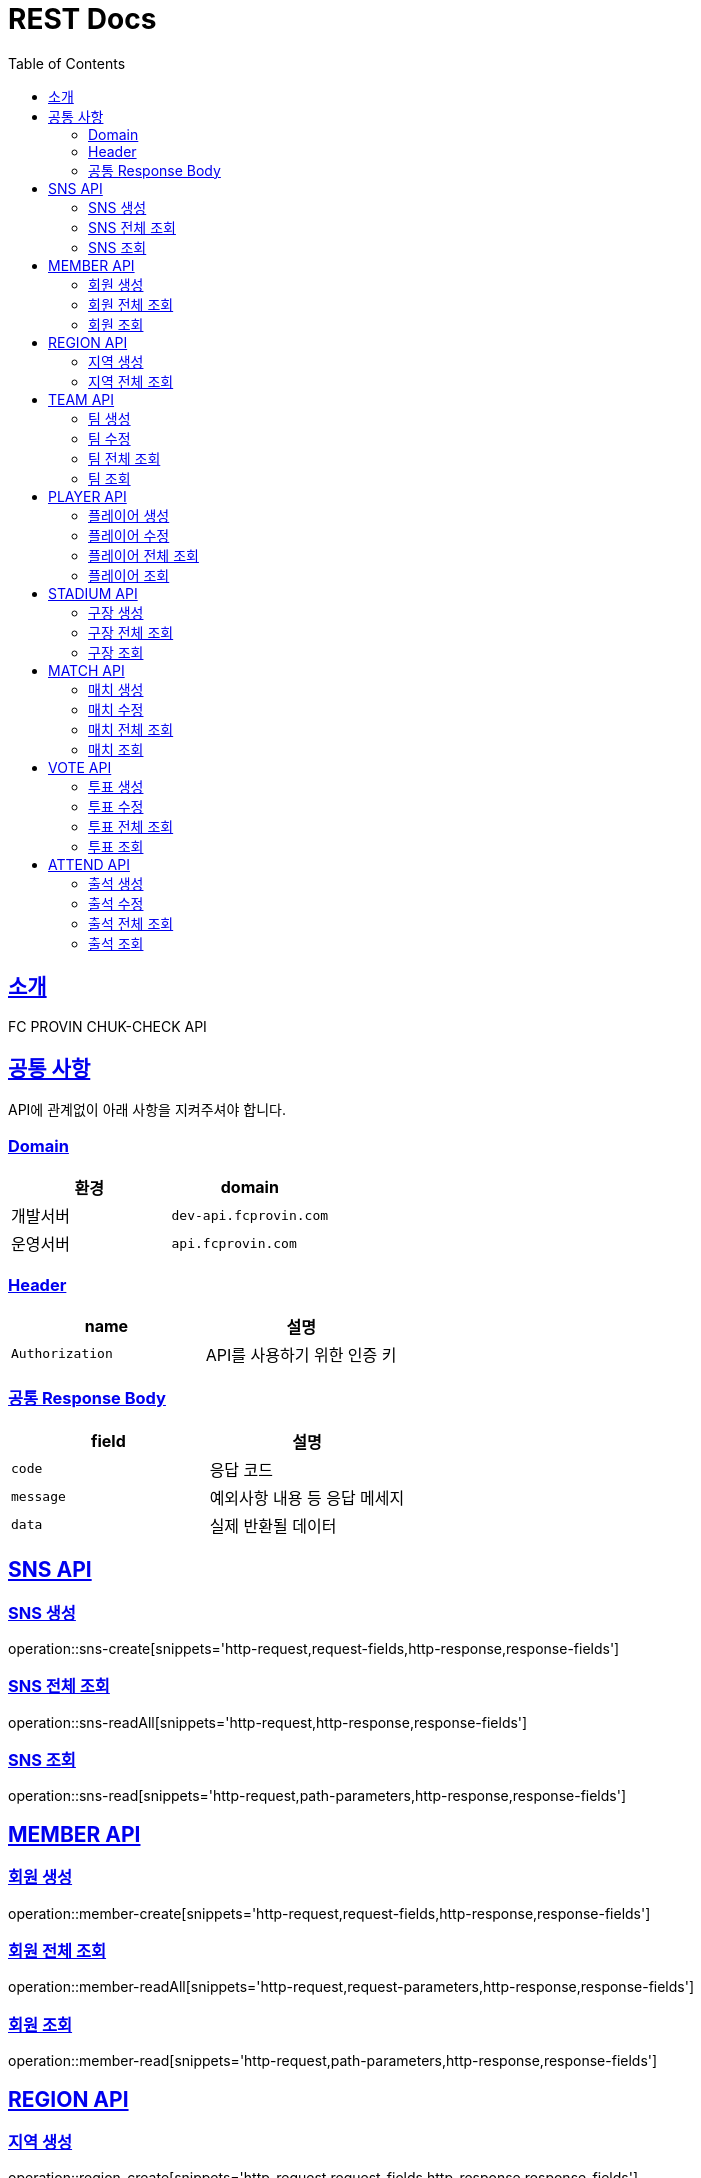 = REST Docs
:doctype: book
:icons: font
:source-highlighter: highlightjs
:toc: left
:toclevels: 2
:sectlinks:

[[introduction]]
== 소개

FC PROVIN CHUK-CHECK API

[[common]]
== 공통 사항

API에 관계없이 아래 사항을 지켜주셔야 합니다.

=== Domain

|===
| 환경 | domain

| 개발서버
| `dev-api.fcprovin.com`

| 운영서버
| `api.fcprovin.com`
|===

=== Header

|===
| name | 설명

| `Authorization`
| API를 사용하기 위한 인증 키
|===

=== 공통 Response Body

|===
| field | 설명

| `code`
| 응답 코드

| `message`
| 예외사항 내용 등 응답 메세지

| `data`
| 실제 반환될 데이터
|===

[[SNS-API]]
== SNS API

[[SNS-CREATE]]
=== SNS 생성
operation::sns-create[snippets='http-request,request-fields,http-response,response-fields']

[[SNS-READ-ALL]]
=== SNS 전체 조회
operation::sns-readAll[snippets='http-request,http-response,response-fields']

[[SNS-READ]]
=== SNS 조회
operation::sns-read[snippets='http-request,path-parameters,http-response,response-fields']

[[MEMBER-API]]
== MEMBER API

[[MEMBER-CREATE]]
=== 회원 생성
operation::member-create[snippets='http-request,request-fields,http-response,response-fields']

[[MEMBER-READ-ALL]]
=== 회원 전체 조회
operation::member-readAll[snippets='http-request,request-parameters,http-response,response-fields']

[[MEMBER-READ]]
=== 회원 조회
operation::member-read[snippets='http-request,path-parameters,http-response,response-fields']

[[REGION-API]]
== REGION API

[[REGION-CREATE]]
=== 지역 생성
operation::region-create[snippets='http-request,request-fields,http-response,response-fields']

[[REGION-READ-ALL]]
=== 지역 전체 조회
operation::region-readAll[snippets='http-request,http-response,response-fields']

[[TEAM-API]]
== TEAM API

[[TEAM-CREATE]]
=== 팀 생성
operation::team-create[snippets='http-request,request-fields,http-response,response-fields']

[[TEAM-UPDATE]]
=== 팀 수정
operation::team-update[snippets='http-request,request-fields,http-response,response-fields']

[[TEAM-READ-ALL]]
=== 팀 전체 조회
operation::team-readAll[snippets='http-request,request-parameters,http-response,response-fields']

[[TEAM-READ]]
=== 팀 조회
operation::team-read[snippets='http-request,path-parameters,http-response,response-fields']

[[PLAYER-API]]
== PLAYER API

[[PLAYER-CREATE]]
=== 플레이어 생성
operation::player-create[snippets='http-request,request-fields,http-response,response-fields']

[[PLAYER-UPDATE]]
=== 플레이어 수정
operation::player-update[snippets='http-request,request-fields,http-response,response-fields']

[[PLAYER-READ-ALL]]
=== 플레이어 전체 조회
operation::player-readAll[snippets='http-request,request-parameters,http-response,response-fields']

[[PLAYER-READ]]
=== 플레이어 조회
operation::player-read[snippets='http-request,path-parameters,http-response,response-fields']

[[STADIUM-API]]
== STADIUM API

[[STADIUM-CREATE]]
=== 구장 생성
operation::stadium-create[snippets='http-request,request-fields,http-response,response-fields']

[[STADIUM-READ-ALL]]
=== 구장 전체 조회
operation::stadium-readAll[snippets='http-request,http-response,response-fields']

[[STADIUM-READ]]
=== 구장 조회
operation::stadium-read[snippets='http-request,path-parameters,http-response,response-fields']

[[MATCH-API]]
== MATCH API

[[MATCH-CREATE]]
=== 매치 생성
operation::match-create[snippets='http-request,request-fields,http-response,response-fields']

[[MATCH-UPDATE]]
=== 매치 수정
operation::match-update[snippets='http-request,request-fields,http-response,response-fields']

[[MATCH-READ-ALL]]
=== 매치 전체 조회
operation::match-readAll[snippets='http-request,request-parameters,http-response,response-fields']

[[MATCH-READ]]
=== 매치 조회
operation::match-read[snippets='http-request,path-parameters,http-response,response-fields']

[[VOTE-API]]
== VOTE API

[[VOTE-CREATE]]
=== 투표 생성
operation::vote-create[snippets='http-request,request-fields,http-response,response-fields']

[[VOTE-UPDATE]]
=== 투표 수정
operation::vote-update[snippets='http-request,request-fields,http-response,response-fields']

[[VOTE-READ-ALL]]
=== 투표 전체 조회
operation::vote-readAll[snippets='http-request,request-parameters,http-response,response-fields']

[[VOTE-READ]]
=== 투표 조회
operation::vote-read[snippets='http-request,path-parameters,http-response,response-fields']

[[ATTEND-API]]
== ATTEND API

[[ATTEND-CREATE]]
=== 출석 생성
operation::attend-create[snippets='http-request,request-fields,http-response,response-fields']

[[ATTEND-UPDATE]]
=== 출석 수정
operation::attend-update[snippets='http-request,request-fields,http-response,response-fields']

[[ATTEND-READ-ALL]]
=== 출석 전체 조회
operation::attend-readAll[snippets='http-request,request-parameters,http-response,response-fields']

[[ATTEND-READ]]
=== 출석 조회
operation::attend-read[snippets='http-request,path-parameters,http-response,response-fields']
